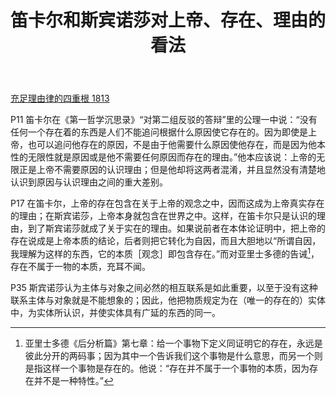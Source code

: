 #+TITLE:     笛卡尔和斯宾诺莎对上帝、存在、理由的看法
#+OPTIONS: toc:nil num:nil
#+HTML_HEAD: <link rel="stylesheet" type="text/css" href="./emacs.css" />

[[./as1.充足理由律的四重根-1813.org][充足理由律的四重根 1813]]

P11 笛卡尔在《第一哲学沉思录》“对第二组反驳的答辩”里的公理一中说：“没有任何一个存在着的东西是人们不能追问根据什么原因使它存在的。因为即使是上帝，也可以追问他存在的原因，不是由于他需要什么原因使他存在，而是因为他本性的无限性就是原因或是他不需要任何原因而存在的理由。”他本应该说：上帝的无限正是上帝不需要原因的认识理由；但是他却将这两者混淆，并且显然没有清楚地认识到原因与认识理由之间的重大差别。

P17 在笛卡尔，上帝的存在包含在关于上帝的观念之中，因而这成为上帝真实存在的理由；在斯宾诺莎，上帝本身就包含在世界之中。这样，在笛卡尔只是认识的理由，到了斯宾诺莎就成了关于实在的理由。如果说前者在本体论证明中，把上帝的存在说成是上帝本质的结论，后者则把它转化为自因，而且大胆地以“所谓自因，我理解为这样的东西，它的本质［观念］即包含存在。”而对亚里士多德的告诫[fn:1]，存在不属于一物的本质，充耳不闻。

P35 斯宾诺莎认为主体与对象之间必然的相互联系是如此重要，以至于没有这种联系主体与对象就是不能想象的；因此，他把物质规定为在（唯一的存在的）实体中，为实体所认识，并使实体具有广延的东西的同一。

[fn:1] 亚里士多德《后分析篇》第七章：给一个事物下定义同证明它的存在，永远是彼此分开的两码事；因为其中一个告诉我们这个事物是什么意思，而另一个则是指这样一个事物是存在的。他说：“存在并不属于一个事物的本质，因为存在并不是一种特性。”

